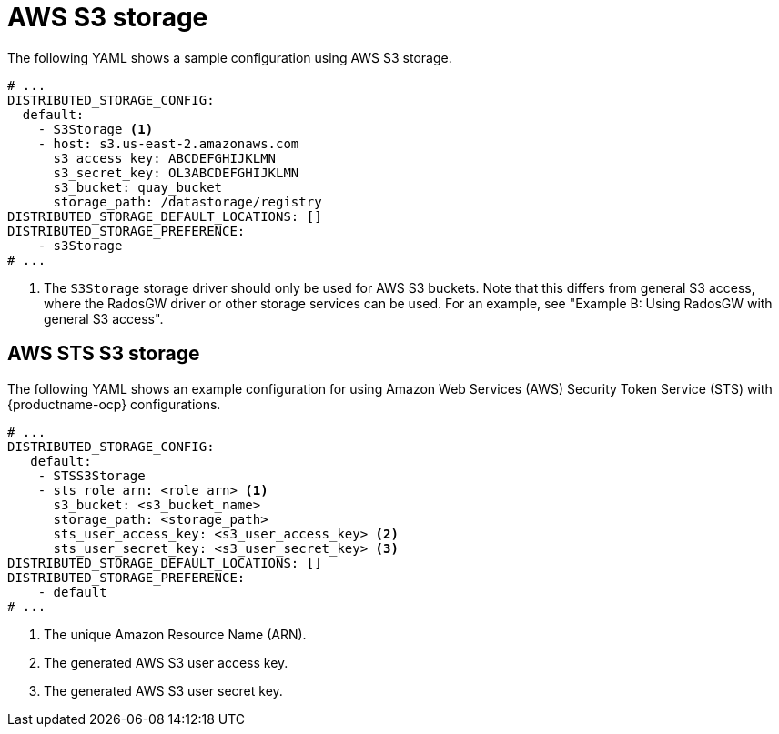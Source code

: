 :_content-type: CONCEPT
[id="config-fields-storage-aws"]
= AWS S3 storage

The following YAML shows a sample configuration using AWS S3 storage.

[source,yaml]
----
# ...
DISTRIBUTED_STORAGE_CONFIG:
  default:
    - S3Storage <1>
    - host: s3.us-east-2.amazonaws.com
      s3_access_key: ABCDEFGHIJKLMN
      s3_secret_key: OL3ABCDEFGHIJKLMN
      s3_bucket: quay_bucket
      storage_path: /datastorage/registry
DISTRIBUTED_STORAGE_DEFAULT_LOCATIONS: []
DISTRIBUTED_STORAGE_PREFERENCE:
    - s3Storage
# ...
----
<1> The `S3Storage` storage driver should only be used for AWS S3 buckets. Note that this differs from general S3 access, where the RadosGW driver or other storage services can be used. For an example, see "Example B: Using RadosGW with general S3 access".

[id="config-fields-storage-aws-sts"]
== AWS STS S3 storage

The following YAML shows an example configuration for using Amazon Web Services (AWS) Security Token Service (STS) with {productname-ocp} configurations. 

[source,yaml]
----
# ...
DISTRIBUTED_STORAGE_CONFIG:
   default:
    - STSS3Storage
    - sts_role_arn: <role_arn> <1>
      s3_bucket: <s3_bucket_name>
      storage_path: <storage_path>
      sts_user_access_key: <s3_user_access_key> <2>
      sts_user_secret_key: <s3_user_secret_key> <3>
DISTRIBUTED_STORAGE_DEFAULT_LOCATIONS: []
DISTRIBUTED_STORAGE_PREFERENCE:
    - default
# ...
----
<1> The unique Amazon Resource Name (ARN). 
<2> The generated AWS S3 user access key.
<3> The generated AWS S3 user secret key. 